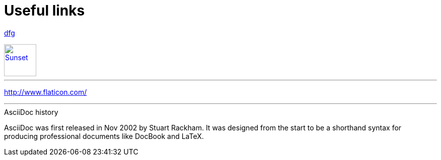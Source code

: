 = Useful links

:hp-tags: useful, links

mailto:doc.writer@asciidoctor.org[dfg]

[[img-sunset]]
image::2015-11-22/graph2.png[alt="Sunset", width="64", height="64", link="mailto:doc.writer@asciidoctor.org"]



'''
http://www.flaticon.com/


'''

.AsciiDoc history
****
AsciiDoc was first released in Nov 2002 by Stuart Rackham.
It was designed from the start to be a shorthand syntax
for producing professional documents like DocBook and LaTeX.
****

